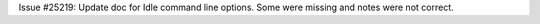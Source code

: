 Issue #25219: Update doc for Idle command line options.
Some were missing and notes were not correct.